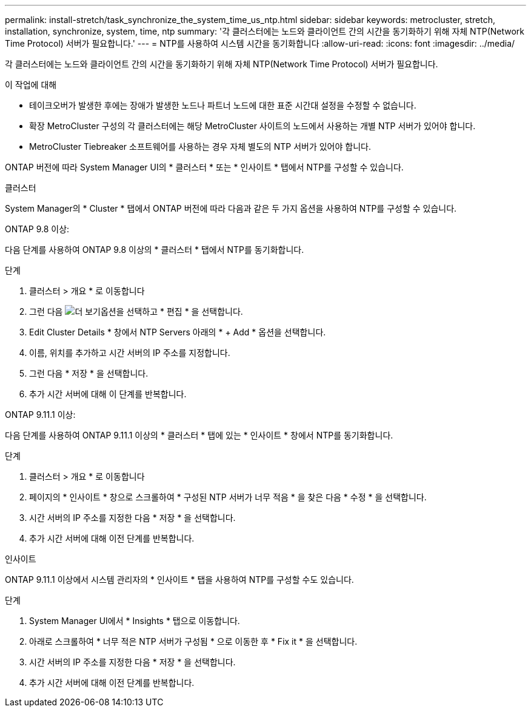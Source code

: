 ---
permalink: install-stretch/task_synchronize_the_system_time_us_ntp.html 
sidebar: sidebar 
keywords: metrocluster, stretch, installation, synchronize, system, time, ntp 
summary: '각 클러스터에는 노드와 클라이언트 간의 시간을 동기화하기 위해 자체 NTP(Network Time Protocol) 서버가 필요합니다.' 
---
= NTP를 사용하여 시스템 시간을 동기화합니다
:allow-uri-read: 
:icons: font
:imagesdir: ../media/


[role="lead"]
각 클러스터에는 노드와 클라이언트 간의 시간을 동기화하기 위해 자체 NTP(Network Time Protocol) 서버가 필요합니다.

.이 작업에 대해
* 테이크오버가 발생한 후에는 장애가 발생한 노드나 파트너 노드에 대한 표준 시간대 설정을 수정할 수 없습니다.
* 확장 MetroCluster 구성의 각 클러스터에는 해당 MetroCluster 사이트의 노드에서 사용하는 개별 NTP 서버가 있어야 합니다.
* MetroCluster Tiebreaker 소프트웨어를 사용하는 경우 자체 별도의 NTP 서버가 있어야 합니다.


ONTAP 버전에 따라 System Manager UI의 * 클러스터 * 또는 * 인사이트 * 탭에서 NTP를 구성할 수 있습니다.

[role="tabbed-block"]
====
.클러스터
--
System Manager의 * Cluster * 탭에서 ONTAP 버전에 따라 다음과 같은 두 가지 옵션을 사용하여 NTP를 구성할 수 있습니다.

.ONTAP 9.8 이상:
다음 단계를 사용하여 ONTAP 9.8 이상의 * 클러스터 * 탭에서 NTP를 동기화합니다.

.단계
. 클러스터 > 개요 * 로 이동합니다
. 그런 다음 image:icon-more-kebab-blue-bg.jpg["더 보기"]옵션을 선택하고 * 편집 * 을 선택합니다.
. Edit Cluster Details * 창에서 NTP Servers 아래의 * + Add * 옵션을 선택합니다.
. 이름, 위치를 추가하고 시간 서버의 IP 주소를 지정합니다.
. 그런 다음 * 저장 * 을 선택합니다.
. 추가 시간 서버에 대해 이 단계를 반복합니다.


.ONTAP 9.11.1 이상:
다음 단계를 사용하여 ONTAP 9.11.1 이상의 * 클러스터 * 탭에 있는 * 인사이트 * 창에서 NTP를 동기화합니다.

.단계
. 클러스터 > 개요 * 로 이동합니다
. 페이지의 * 인사이트 * 창으로 스크롤하여 * 구성된 NTP 서버가 너무 적음 * 을 찾은 다음 * 수정 * 을 선택합니다.
. 시간 서버의 IP 주소를 지정한 다음 * 저장 * 을 선택합니다.
. 추가 시간 서버에 대해 이전 단계를 반복합니다.


--
.인사이트
--
ONTAP 9.11.1 이상에서 시스템 관리자의 * 인사이트 * 탭을 사용하여 NTP를 구성할 수도 있습니다.

.단계
. System Manager UI에서 * Insights * 탭으로 이동합니다.
. 아래로 스크롤하여 * 너무 적은 NTP 서버가 구성됨 * 으로 이동한 후 * Fix it * 을 선택합니다.
. 시간 서버의 IP 주소를 지정한 다음 * 저장 * 을 선택합니다.
. 추가 시간 서버에 대해 이전 단계를 반복합니다.


--
====